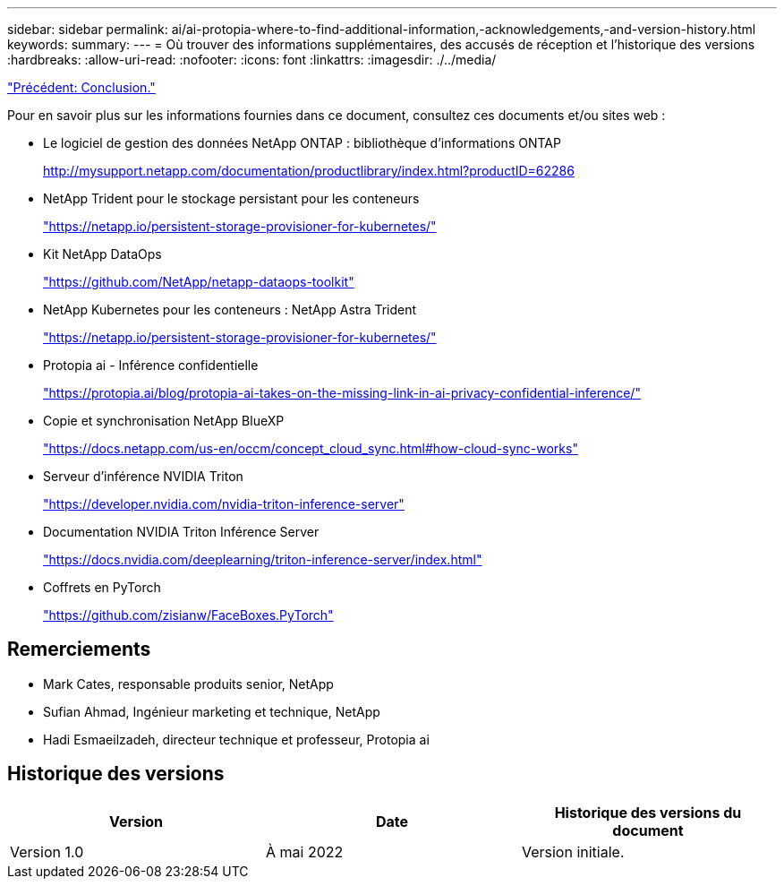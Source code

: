 ---
sidebar: sidebar 
permalink: ai/ai-protopia-where-to-find-additional-information,-acknowledgements,-and-version-history.html 
keywords:  
summary:  
---
= Où trouver des informations supplémentaires, des accusés de réception et l'historique des versions
:hardbreaks:
:allow-uri-read: 
:nofooter: 
:icons: font
:linkattrs: 
:imagesdir: ./../media/


link:ai-protopia-conclusion.html["Précédent: Conclusion."]

[role="lead"]
Pour en savoir plus sur les informations fournies dans ce document, consultez ces documents et/ou sites web :

* Le logiciel de gestion des données NetApp ONTAP : bibliothèque d'informations ONTAP
+
http://mysupport.netapp.com/documentation/productlibrary/index.html?productID=62286["http://mysupport.netapp.com/documentation/productlibrary/index.html?productID=62286"^]

* NetApp Trident pour le stockage persistant pour les conteneurs
+
https://netapp.io/persistent-storage-provisioner-for-kubernetes/["https://netapp.io/persistent-storage-provisioner-for-kubernetes/"^]

* Kit NetApp DataOps
+
https://github.com/NetApp/netapp-dataops-toolkit["https://github.com/NetApp/netapp-dataops-toolkit"^]

* NetApp Kubernetes pour les conteneurs : NetApp Astra Trident
+
https://netapp.io/persistent-storage-provisioner-for-kubernetes/["https://netapp.io/persistent-storage-provisioner-for-kubernetes/"^]

* Protopia ai - Inférence confidentielle
+
https://protopia.ai/blog/protopia-ai-takes-on-the-missing-link-in-ai-privacy-confidential-inference/["https://protopia.ai/blog/protopia-ai-takes-on-the-missing-link-in-ai-privacy-confidential-inference/"^]

* Copie et synchronisation NetApp BlueXP
+
https://docs.netapp.com/us-en/occm/concept_cloud_sync.html#how-cloud-sync-works["https://docs.netapp.com/us-en/occm/concept_cloud_sync.html#how-cloud-sync-works"^]

* Serveur d'inférence NVIDIA Triton
+
https://developer.nvidia.com/nvidia-triton-inference-server["https://developer.nvidia.com/nvidia-triton-inference-server"^]

* Documentation NVIDIA Triton Inférence Server
+
https://docs.nvidia.com/deeplearning/triton-inference-server/index.html["https://docs.nvidia.com/deeplearning/triton-inference-server/index.html"^]

* Coffrets en PyTorch
+
https://github.com/zisianw/FaceBoxes.PyTorch["https://github.com/zisianw/FaceBoxes.PyTorch"^]





== Remerciements

* Mark Cates, responsable produits senior, NetApp
* Sufian Ahmad, Ingénieur marketing et technique, NetApp
* Hadi Esmaeilzadeh, directeur technique et professeur, Protopia ai




== Historique des versions

|===
| Version | Date | Historique des versions du document 


| Version 1.0 | À mai 2022 | Version initiale. 
|===